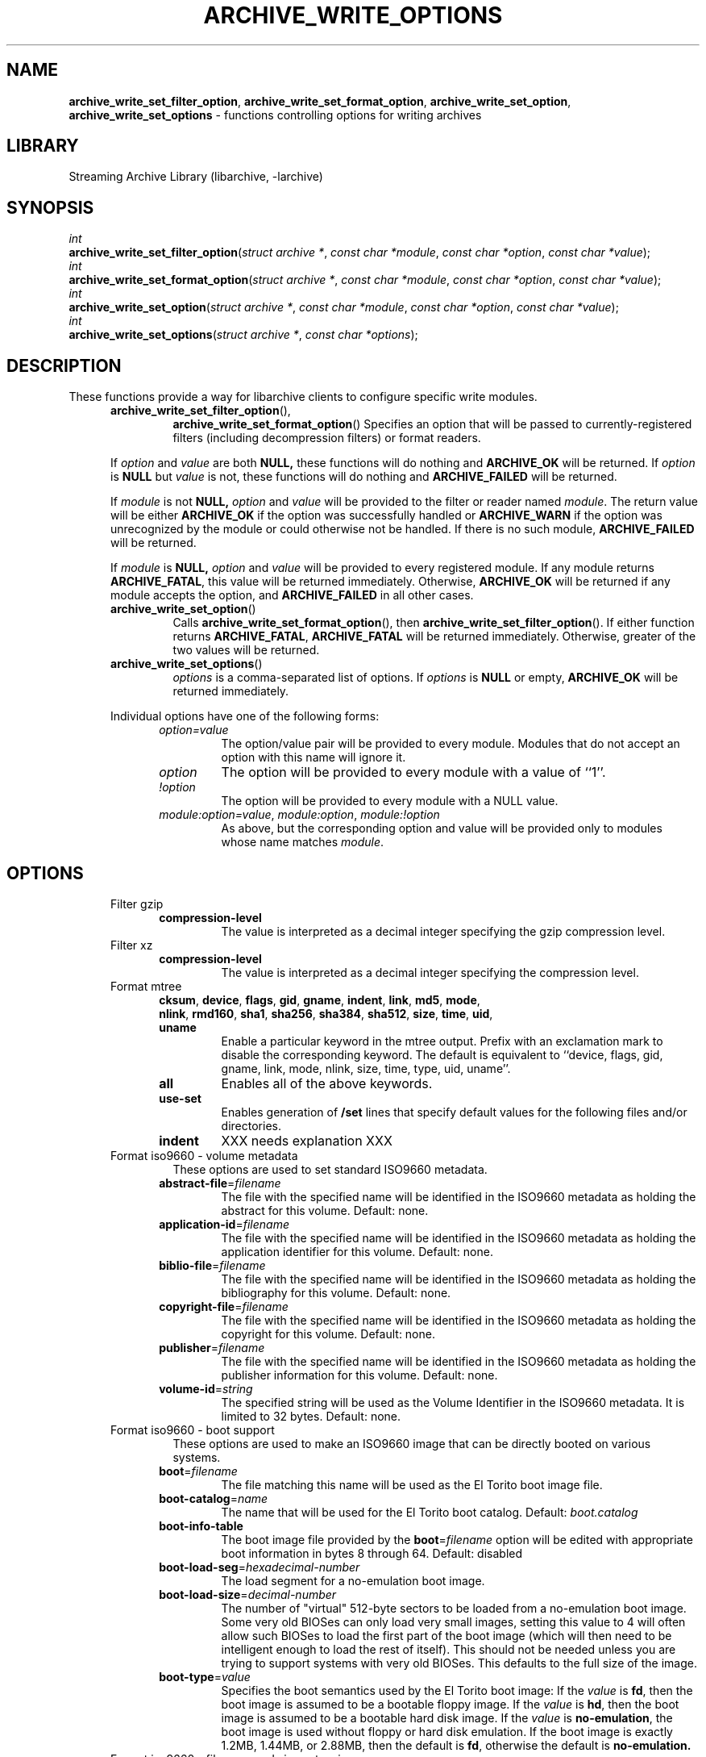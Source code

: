 .TH ARCHIVE_WRITE_OPTIONS 3 "February 2, 2012" ""
.SH NAME
.ad l
\fB\%archive_write_set_filter_option\fP,
\fB\%archive_write_set_format_option\fP,
\fB\%archive_write_set_option\fP,
\fB\%archive_write_set_options\fP
\- functions controlling options for writing archives
.SH LIBRARY
.ad l
Streaming Archive Library (libarchive, -larchive)
.SH SYNOPSIS
.ad l
.br
\fIint\fP
.br
\fB\%archive_write_set_filter_option\fP(\fI\%struct\ archive\ *\fP, \fI\%const\ char\ *module\fP, \fI\%const\ char\ *option\fP, \fI\%const\ char\ *value\fP);
.br
\fIint\fP
.br
\fB\%archive_write_set_format_option\fP(\fI\%struct\ archive\ *\fP, \fI\%const\ char\ *module\fP, \fI\%const\ char\ *option\fP, \fI\%const\ char\ *value\fP);
.br
\fIint\fP
.br
\fB\%archive_write_set_option\fP(\fI\%struct\ archive\ *\fP, \fI\%const\ char\ *module\fP, \fI\%const\ char\ *option\fP, \fI\%const\ char\ *value\fP);
.br
\fIint\fP
.br
\fB\%archive_write_set_options\fP(\fI\%struct\ archive\ *\fP, \fI\%const\ char\ *options\fP);
.SH DESCRIPTION
.ad l
These functions provide a way for libarchive clients to configure
specific write modules.
.RS 5
.TP
\fB\%archive_write_set_filter_option\fP(),
\fB\%archive_write_set_format_option\fP()
Specifies an option that will be passed to currently-registered
filters (including decompression filters) or format readers.
.PP
If
\fIoption\fP
and
\fIvalue\fP
are both
.BR NULL,
these functions will do nothing and
\fBARCHIVE_OK\fP
will be returned.
If
\fIoption\fP
is
.BR NULL
but
\fIvalue\fP
is not, these functions will do nothing and
\fBARCHIVE_FAILED\fP
will be returned.
.PP
If
\fImodule\fP
is not
.BR NULL,
\fIoption\fP
and
\fIvalue\fP
will be provided to the filter or reader named
\fImodule\fP.
The return value will be either
\fBARCHIVE_OK\fP
if the option was successfully handled or
\fBARCHIVE_WARN\fP
if the option was unrecognized by the module or could otherwise
not be handled.
If there is no such module,
\fBARCHIVE_FAILED\fP
will be returned.
.PP
If
\fImodule\fP
is
.BR NULL,
\fIoption\fP
and
\fIvalue\fP
will be provided to every registered module.
If any module returns
\fBARCHIVE_FATAL\fP,
this value will be returned immediately.
Otherwise,
\fBARCHIVE_OK\fP
will be returned if any module accepts the option, and
\fBARCHIVE_FAILED\fP
in all other cases.
.TP
\fB\%archive_write_set_option\fP()
Calls
\fB\%archive_write_set_format_option\fP(),
then
\fB\%archive_write_set_filter_option\fP().
If either function returns
\fBARCHIVE_FATAL\fP,
\fBARCHIVE_FATAL\fP
will be returned
immediately.
Otherwise, greater of the two values will be returned.
.TP
\fB\%archive_write_set_options\fP()
\fIoptions\fP
is a comma-separated list of options.
If
\fIoptions\fP
is
.BR NULL
or empty,
\fBARCHIVE_OK\fP
will be returned immediately.
.PP
Individual options have one of the following forms:
.RS 5
.TP
\fIoption=value\fP
The option/value pair will be provided to every module.
Modules that do not accept an option with this name will ignore it.
.TP
\fIoption\fP
The option will be provided to every module with a value of
``1''.
.TP
\fI!option\fP
The option will be provided to every module with a NULL value.
.TP
\fImodule:option=value\fP, \fImodule:option\fP, \fImodule:!option\fP
As above, but the corresponding option and value will be provided
only to modules whose name matches
\fImodule\fP.
.RE
.RE
.SH OPTIONS
.ad l
.RS 5
.TP
Filter gzip
.RS 5
.TP
\fBcompression-level\fP
The value is interpreted as a decimal integer specifying the
gzip compression level.
.RE
.TP
Filter xz
.RS 5
.TP
\fBcompression-level\fP
The value is interpreted as a decimal integer specifying the
compression level.
.RE
.TP
Format mtree
.RS 5
.TP
\fBcksum\fP, \fBdevice\fP, \fBflags\fP, \fBgid\fP, \fBgname\fP, \fBindent\fP, \fBlink\fP, \fBmd5\fP, \fBmode\fP, \fBnlink\fP, \fBrmd160\fP, \fBsha1\fP, \fBsha256\fP, \fBsha384\fP, \fBsha512\fP, \fBsize\fP, \fBtime\fP, \fBuid\fP, \fBuname\fP
Enable a particular keyword in the mtree output.
Prefix with an exclamation mark to disable the corresponding keyword.
The default is equivalent to
``device, flags, gid, gname, link, mode, nlink, size, time, type, uid, uname''.
.TP
\fBall\fP
Enables all of the above keywords.
.TP
\fBuse-set\fP
Enables generation of
\fB/set\fP
lines that specify default values for the following files and/or directories.
.TP
\fBindent\fP
XXX needs explanation XXX
.RE
.TP
Format iso9660 - volume metadata
These options are used to set standard ISO9660 metadata.
.RS 5
.TP
\fBabstract-file\fP=\fIfilename\fP
The file with the specified name will be identified in the ISO9660 metadata
as holding the abstract for this volume.  Default: none.
.TP
\fBapplication-id\fP=\fIfilename\fP
The file with the specified name will be identified in the ISO9660 metadata
as holding the application identifier for this volume.  Default: none.
.TP
\fBbiblio-file\fP=\fIfilename\fP
The file with the specified name will be identified in the ISO9660 metadata
as holding the bibliography for this volume.  Default: none.
.TP
\fBcopyright-file\fP=\fIfilename\fP
The file with the specified name will be identified in the ISO9660 metadata
as holding the copyright for this volume.  Default: none.
.TP
\fBpublisher\fP=\fIfilename\fP
The file with the specified name will be identified in the ISO9660 metadata
as holding the publisher information for this volume.  Default: none.
.TP
\fBvolume-id\fP=\fIstring\fP
The specified string will be used as the Volume Identifier in the ISO9660 metadata.
It is limited to 32 bytes. Default: none.
.RE
.TP
Format iso9660 - boot support
These options are used to make an ISO9660 image that can be directly
booted on various systems.
.RS 5
.TP
\fBboot\fP=\fIfilename\fP
The file matching this name will be used as the El Torito boot image file.
.TP
\fBboot-catalog\fP=\fIname\fP
The name that will be used for the El Torito boot catalog.
Default:
\fIboot.catalog\fP
.TP
\fBboot-info-table\fP
The boot image file provided by the
\fBboot\fP=\fIfilename\fP
option will be edited with appropriate boot information in bytes 8 through 64.
Default: disabled
.TP
\fBboot-load-seg\fP=\fIhexadecimal-number\fP
The load segment for a no-emulation boot image.
.TP
\fBboot-load-size\fP=\fIdecimal-number\fP
The number of "virtual" 512-byte sectors to be loaded from a no-emulation boot image.
Some very old BIOSes can only load very small images, setting this
value to 4 will often allow such BIOSes to load the first part of
the boot image (which will then need to be intelligent enough to
load the rest of itself).
This should not be needed unless you are trying to support systems with very old BIOSes.
This defaults to the full size of the image.
.TP
\fBboot-type\fP=\fIvalue\fP
Specifies the boot semantics used by the El Torito boot image:
If the
\fIvalue\fP
is
\fBfd\fP,
then the boot image is assumed to be a bootable floppy image.
If the
\fIvalue\fP
is
\fBhd\fP,
then the boot image is assumed to be a bootable hard disk image.
If the
\fIvalue\fP
is
\fBno-emulation\fP,
the boot image is used without floppy or hard disk emulation.
If the boot image is exactly 1.2MB, 1.44MB, or 2.88MB, then
the default is
\fBfd\fP,
otherwise the default is
\fBno-emulation.\fP
.RE
.TP
Format iso9660 - filename and size extensions
Various extensions to the base ISO9660 format.
.RS 5
.TP
\fBallow-ldots\fP
If enabled, allows filenames to begin with a leading period.
If disabled, filenames that begin with a leading period will have
that period replaced by an underscore character in the standard ISO9660
namespace.
This does not impact names stored in the Rockridge or Joliet extension area.
Default: disabled.
.TP
\fBallow-lowercase\fP
If enabled, allows filenames to contain lowercase characters.
If disabled, filenames will be forced to uppercase.
This does not impact names stored in the Rockridge or Joliet extension area.
Default: disabled.
.TP
\fBallow-multidot\fP
If enabled, allows filenames to contain multiple period characters, in violation of the ISO9660 specification.
If disabled, additional periods will be converted to underscore characters.
This does not impact names stored in the Rockridge or Joliet extension area.
Default: disabled.
.TP
\fBallow-period\fP
If enabled, allows filenames to contain trailing period characters, in violation of the ISO9660 specification.
If disabled,trailing periods will be converted to underscore characters.
This does not impact names stored in the Rockridge or Joliet extension area.
Default: disabled.
.TP
\fBallow-pvd-lowercase\fP
If enabled, the Primary Volume Descriptor may contain lowercase ASCII characters, in violation of the ISO9660 specification.
If disabled, characters will be converted to uppercase ASCII.
Default: disabled.
.TP
\fBallow-sharp-tilde\fP
If enabled, sharp and tilde characters will be permitted in filenames, in violation if the ISO9660 specification.
If disabled, such characters will be converted to underscore characters.
Default: disabled.
.TP
\fBallow-vernum\fP
If enabled, version numbers will be included with files.
If disabled, version numbers will be suppressed, in violation of the ISO9660 standard.
This does not impact names stored in the Rockridge or Joliet extension area.
Default: enabled.
.TP
\fBiso-level\fP
This enables support for file size and file name extensions in the
core ISO9660 area.
The name extensions specified here do not affect the names stored in the Rockridge or Joliet extension areas.
.RS 5
.TP
\fBiso-level=1\fP
The most compliant form of ISO9660 image.
Filenames are limited to 8.3 uppercase format,
directory names are limited to 8 uppercase characters,
files are limited to 4 GiB,
the complete ISO9660 image cannot exceed 4 GiB.
.TP
\fBiso-level=2\fP
Filenames are limited to 30 uppercase characters with a 30-character extension,
directory names are limited to 30 characters,
files are limited to 4 GiB.
.TP
\fBiso-level=3\fP
As with
\fBiso-level=2\fP,
except that files may exceed 4 GiB.
.TP
\fBiso-level=4\fP
As with
\fBiso-level=3\fP,
except that filenames may be up to 193 characters
and may include arbitrary 8-bit characters.
.RE
.TP
\fBjoliet\fP
Microsoft's Joliet extensions store a completely separate set of directory information about each file.
In particular, this information includes Unicode filenames of up to 255 characters.
Default: enabled.
.TP
\fBlimit-depth\fP
If enabled, libarchive will use directory relocation records to ensure that
no pathname exceeds the ISO9660 limit of 8 directory levels.
If disabled, no relocation will occur.
Default: enabled.
.TP
\fBlimit-dirs\fP
If enabled, libarchive will cause an error if there are more than
65536 directories.
If disabled, there is no limit on the number of directories.
Default: enabled
.TP
\fBpad\fP
If enabled, 300 kiB of zero bytes will be appended to the end of the archive.
Default: enabled
.TP
\fBrelaxed-filenames\fP
If enabled, all 7-bit ASCII characters are permitted in filenames
(except lowercase characters unless
\fBallow-lowercase\fP
is also specified).
This violates ISO9660 standards.
This does not impact names stored in the Rockridge or Joliet extension area.
Default: disabled.
.TP
\fBrockridge\fP
The Rockridge extensions store an additional set of POSIX-style file
information with each file, including mtime, atime, ctime, permissions,
and long filenames with arbitrary 8-bit characters.
These extensions also support symbolic links and other POSIX file types.
Default: enabled.
.RE
.TP
Format iso9660 - zisofs support
The zisofs extensions permit each file to be independently compressed
using a gzip-compatible compression.
This can provide significant size savings, but requires the reading
system to have support for these extensions.
These extensions are disabled by default.
.RS 5
.TP
\fBcompression-level\fP=number
The compression level used by the deflate compressor.
Ranges from 0 (least effort) to 9 (most effort).
Default: 6
.TP
\fBzisofs\fP
Synonym for
\fBzisofs=direct\fP.
.TP
\fBzisofs=direct\fP
Compress each file in the archive.
Unlike
\fBzisofs=indirect\fP,
this is handled entirely within libarchive and does not require a
separate utility.
For best results, libarchive tests each file and will store
the file uncompressed if the compression does not actually save any space.
In particular, files under 2k will never be compressed.
Note that boot image files are never compressed.
.TP
\fBzisofs=indirect\fP
Recognizes files that have already been compressed with the
\fBmkzftree\fP
utility and sets up the necessary file metadata so that
readers will correctly identify these as zisofs-compressed files.
.TP
\fBzisofs-exclude\fP=\fIfilename\fP
Specifies a filename that should not be compressed when using
\fBzisofs=direct\fP.
This option can be provided multiple times to suppress compression
on many files.
.RE
.TP
Format zip
.RS 5
.TP
\fBcompression\fP
The value is either
``store''
or
``deflate''
to indicate how the following entries should be compressed.
Note that this setting is ignored for directories, symbolic links,
and other special entries.
.TP
\fBexperimental\fP
This boolean option enables or disables experimental Zip features
that may not be compatible with other Zip implementations.
.TP
\fBfakecrc32\fP
This boolean option disables CRC calculations.
All CRC fields are set to zero.
It should not be used except for testing purposes.
.TP
\fBhdrcharset\fP
This sets the character set used for filenames.
.TP
\fBzip64\fP
Zip64 extensions provide additional file size information
for entries larger than 4 GiB.
They also provide extended file offset and archive size information
when archives exceed 4 GiB.
By default, the Zip writer selectively enables these extensions only as needed.
In particular, if the file size is unknown, the Zip writer will
include Zip64 extensions to guard against the possibility that the
file might be larger than 4 GiB.
.PP
Setting this boolean option will force the writer to use Zip64 extensions
even for small files that would not otherwise require them.
This is primarily useful for testing.
.PP
Disabling this option with
\fB!zip64\fP
will force the Zip writer to avoid Zip64 extensions:
It will reject files with size greater than 4 GiB,
it will reject any new entries once the total archive size reaches 4 GiB,
and it will not use Zip64 extensions for files with unknown size.
In particular, this can improve compatibility when generating archives
where the entry sizes are not known in advance.
.RE
.RE
.SH EXAMPLES
.ad l
The following example creates an archive write handle to
create a gzip-compressed ISO9660 format image.
The two options here specify that the ISO9660 archive will use
\fIkernel.img\fP
as the boot image for El Torito booting, and that the gzip
compressor should use the maximum compression level.
.RS 4
.nf
a = archive_write_new();
archive_write_add_filter_gzip(a);
archive_write_set_format_iso9660(a);
archive_write_set_options(a, "boot=kernel.img,compression=9");
archive_write_open_filename(a, filename, blocksize);
.RE
.SH ERRORS
.ad l
More detailed error codes and textual descriptions are available from the
\fB\%archive_errno\fP()
and
\fB\%archive_error_string\fP()
functions.
.SH SEE ALSO
.ad l
\fBtar\fP(1),
\fBlibarchive\fP(3),
\fBarchive_read_set_options\fP(3),
\fBarchive_write\fP(3)
.SH HISTORY
.ad l
The
\fB\%libarchive\fP
library first appeared in
FreeBSD 5.3.
.SH AUTHORS
.ad l
-nosplit
The options support for libarchive was originally implemented by
Michihiro NAKAJIMA.
.SH BUGS
.ad l
